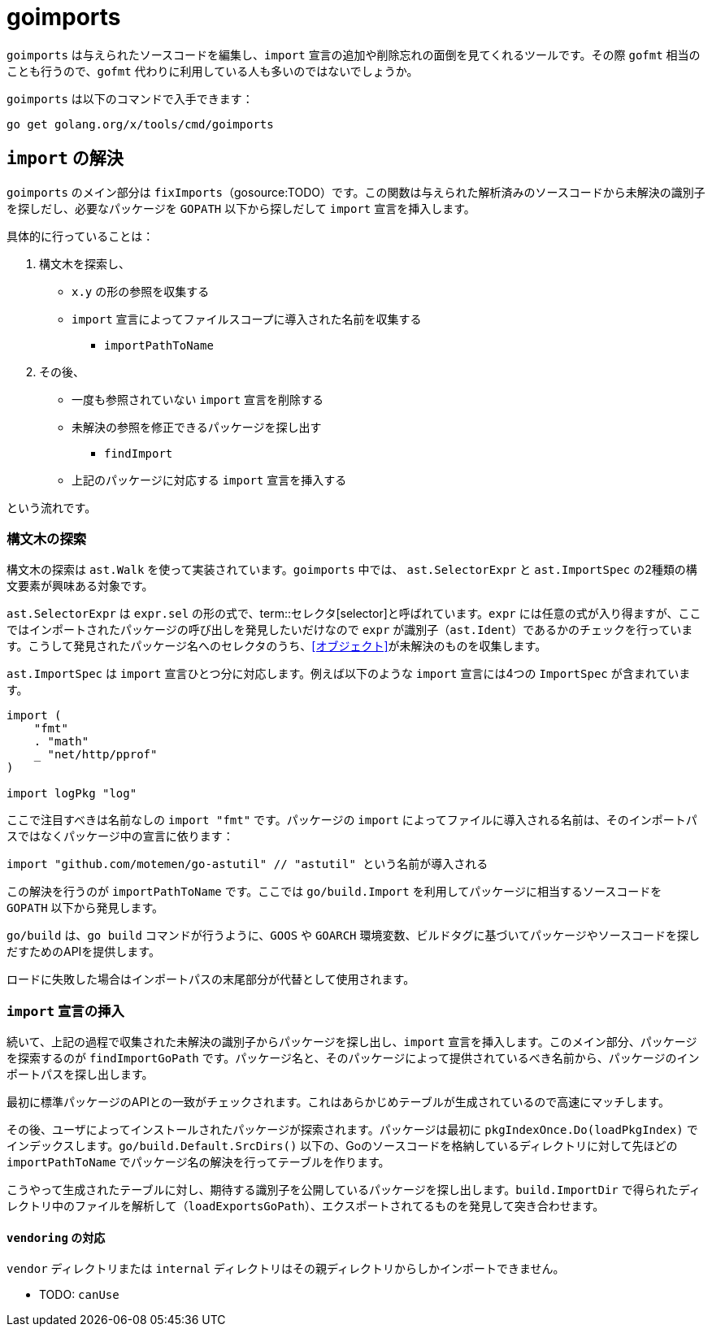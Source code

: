 = goimports

`goimports` は与えられたソースコードを編集し、`import` 宣言の追加や削除忘れの面倒を見てくれるツールです。その際 `gofmt` 相当のことも行うので、`gofmt` 代わりに利用している人も多いのではないでしょうか。

`goimports` は以下のコマンドで入手できます：

....
go get golang.org/x/tools/cmd/goimports
....

== `import` の解決

`goimports` のメイン部分は `fixImports`（gosource:TODO）です。この関数は与えられた解析済みのソースコードから未解決の識別子を探しだし、必要なパッケージを `GOPATH` 以下から探しだして `import` 宣言を挿入します。

具体的に行っていることは：

1. 構文木を探索し、
  * `x.y` の形の参照を収集する
  * `import` 宣言によってファイルスコープに導入された名前を収集する
    - `importPathToName`
2. その後、
  * 一度も参照されていない `import` 宣言を削除する
  * 未解決の参照を修正できるパッケージを探し出す
    - `findImport`
  * 上記のパッケージに対応する `import` 宣言を挿入する

という流れです。

=== 構文木の探索

構文木の探索は `ast.Walk` を使って実装されています。`goimports` 中では、 `ast.SelectorExpr` と `ast.ImportSpec` の2種類の構文要素が興味ある対象です。

`ast.SelectorExpr` は `expr.sel` の形の式で、term::セレクタ[selector]と呼ばれています。`expr` には任意の式が入り得ますが、ここではインポートされたパッケージの呼び出しを発見したいだけなので `expr` が識別子（`ast.Ident`）であるかのチェックを行っています。こうして発見されたパッケージ名へのセレクタのうち、<<オブジェクト>>が未解決のものを収集します。

`ast.ImportSpec` は `import` 宣言ひとつ分に対応します。例えば以下のような `import` 宣言には4つの `ImportSpec` が含まれています。

[source,go]
----
import (
    "fmt"
    . "math"
    _ "net/http/pprof"
)

import logPkg "log"
----

ここで注目すべきは名前なしの `import "fmt"` です。パッケージの `import` によってファイルに導入される名前は、そのインポートパスではなくパッケージ中の宣言に依ります：

[source,go]
----
import "github.com/motemen/go-astutil" // "astutil" という名前が導入される
----

この解決を行うのが `importPathToName` です。ここでは `go/build.Import` を利用してパッケージに相当するソースコードを `GOPATH` 以下から発見します。

`go/build` は、`go build` コマンドが行うように、`GOOS` や `GOARCH` 環境変数、ビルドタグに基づいてパッケージやソースコードを探しだすためのAPIを提供します。

ロードに失敗した場合はインポートパスの末尾部分が代替として使用されます。

=== `import` 宣言の挿入

続いて、上記の過程で収集された未解決の識別子からパッケージを探し出し、`import` 宣言を挿入します。このメイン部分、パッケージを探索するのが `findImportGoPath` です。パッケージ名と、そのパッケージによって提供されているべき名前から、パッケージのインポートパスを探し出します。

最初に標準パッケージのAPIとの一致がチェックされます。これはあらかじめテーブルが生成されているので高速にマッチします。

その後、ユーザによってインストールされたパッケージが探索されます。パッケージは最初に `pkgIndexOnce.Do(loadPkgIndex)` でインデックスします。`go/build.Default.SrcDirs()` 以下の、Goのソースコードを格納しているディレクトリに対して先ほどの `importPathToName` でパッケージ名の解決を行ってテーブルを作ります。

こうやって生成されたテーブルに対し、期待する識別子を公開しているパッケージを探し出します。`build.ImportDir` で得られたディレクトリ中のファイルを解析して（`loadExportsGoPath`）、エクスポートされてるものを発見して突き合わせます。

==== `vendoring` の対応

`vendor` ディレクトリまたは `internal` ディレクトリはその親ディレクトリからしかインポートできません。

* TODO: `canUse`

// https://go.googlesource.com/tools/+/bf084ef7580ee99a5efa3086138c942aca4aefd4
